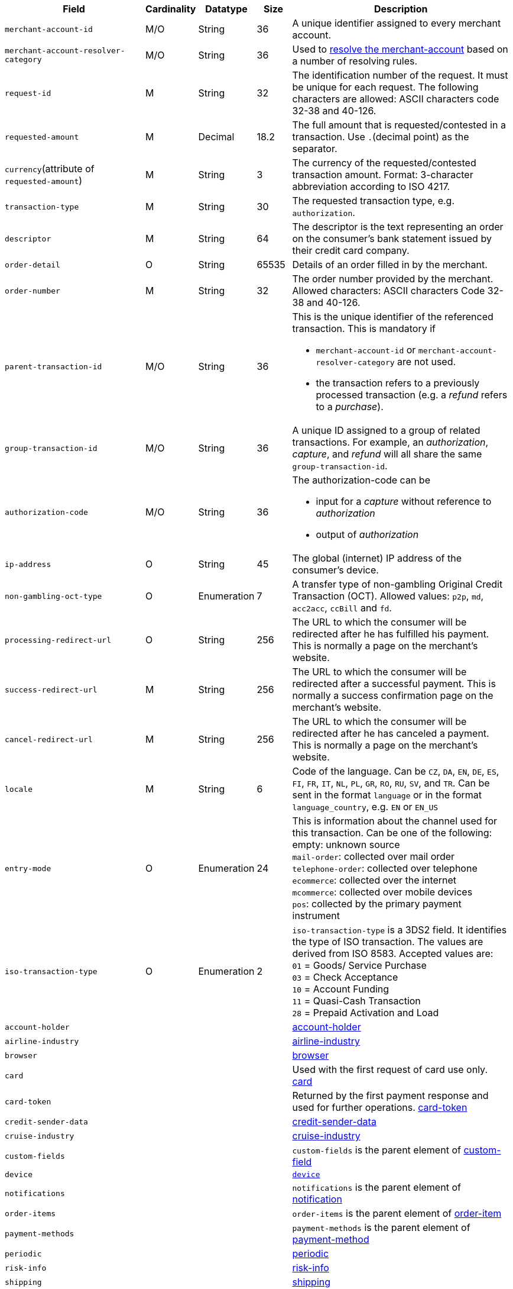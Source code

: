 [cols="30m,6,9,7,48a"]
|===
| Field | Cardinality | Datatype | Size | Description

|merchant-account-id 
|M/O 
|String 
|36 
|A unique identifier assigned to every merchant account.

|merchant-account-resolver-category 
|M/O 
|String 
|36 
|Used to <<GeneralPlatformFeatures_ResolverCategoryCode, resolve the merchant-account>> based on a number of resolving rules.

|request-id 
|M 
|String 
|32 
|The identification number of the request. It must be unique for each request. The following characters are allowed: ASCII characters code 32-38 and 40-126.

|requested-amount 
|M 
|Decimal 
|18.2 
|The full amount that is requested/contested in a transaction. Use ``.``(decimal point) as the separator.

a|``currency``(attribute of ``requested-amount``) 
|M 
|String 
|3 
|The currency of the requested/contested transaction amount. Format: 3-character abbreviation according to ISO 4217.

|transaction-type 
|M 
|String 
|30 
|The requested transaction type, e.g. ``authorization``.

|descriptor 
|M 
|String 
|64 
|The descriptor is the text representing an order on the consumer's bank statement issued by their credit card company. 

|order-detail 
|O 
|String 
|65535 
|Details of an order filled in by the merchant.

|order-number 
|M 
|String 
|32 
|The order number provided by the merchant. Allowed characters: ASCII characters Code 32-38 and 40-126.

|parent-transaction-id 
|M/O 
|String 
|36 
a|This is the unique identifier of the referenced transaction. This is mandatory if 

- ``merchant-account-id`` or ``merchant-account-resolver-category`` are not used.
- the transaction refers to a previously processed transaction (e.g. a _refund_ refers to a _purchase_).

|group-transaction-id 
|M/O 
|String 
|36 
|A unique ID assigned to a group of related transactions. For example, an _authorization_, _capture_, and _refund_ will all share the same ``group-transaction-id``.

|authorization-code 
|M/O 
|String 
|36 
a|The authorization-code can be

- input for a _capture_ without reference to _authorization_
- output of _authorization_
//-
//KKS: Follow up task: clarify use of field. output for or of authorization?

|ip-address 
|O 
|String 
|45 
|The global (internet) IP address of the consumer's device.

|non-gambling-oct-type 
|O 
|Enumeration 
|7 
|A transfer type of non-gambling Original Credit Transaction (OCT).
Allowed values: ``p2p``, ``md``, ``acc2acc``, ``ccBill`` and ``fd``.
//KKS: Follow up task: Provide a brief description for each of these values.

|processing-redirect-url 
|O 
|String 
|256 
|The URL to which the consumer will be redirected after he has fulfilled his payment. This is normally a page on the merchant's website.

|success-redirect-url 
|M 
|String 
|256 
|The URL to which the consumer will be redirected after a successful payment. This is normally a success confirmation page on the merchant's website.

|cancel-redirect-url 
|M 
|String 
|256 
|The URL to which the consumer will be redirected after he has canceled a payment. This is normally a page on the merchant's website.

|locale 
|M 
|String 
|6 
|Code of the language. Can be ``CZ``, ``DA``, ``EN``, ``DE``,
``ES``, ``FI``, ``FR``, ``IT``, ``NL``, ``PL``, ``GR``, ``RO``, ``RU``, ``SV``, and ``TR``.
Can be sent in the format ``language`` or in the format ``language_country``, e.g. ``EN`` or ``EN_US``
//KKS: Follow up task > Pattern for language/language_country. Check veracity of example!

|entry-mode 
|O 
|Enumeration 
|24 
|This is information about the channel used for this transaction.
Can be one of the following: +
empty: unknown source +
``mail-order``: collected over mail order +
``telephone-order``: collected over telephone +
``ecommerce``: collected over the internet +
``mcommerce``: collected over mobile devices +
``pos``: collected by the primary payment instrument

|iso-transaction-type 
|O 
|Enumeration 
|2 
| ``iso-transaction-type`` is a 3DS2 field. It identifies the type of ISO transaction. The values are derived from ISO 8583.
 Accepted values are: +
 ``01`` = Goods/ Service Purchase +
 ``03`` = Check Acceptance +
 ``10`` = Account Funding +
 ``11`` = Quasi-Cash Transaction +
 ``28`` = Prepaid Activation and Load
// Are we aware that we use "transaction type" here in a different context as we use it generally? This requires a more detailed explanation!
//KKS: rephrased it 

4+|account-holder 
| <<CC_Fields_xmlelements_request_accountholder, account-holder>>

4+|airline-industry 
| <<CC_Fields_xmlelements_request_airlineindustry, airline-industry>>

4+|browser 
|<<CC_Fields_xmlelements_request_browser, browser>>

4+|card 
|Used with the first request of card use only. <<CC_Fields_xmlelements_request_card, card>>

4+|card-token 
|Returned by the first payment response and used for further operations. <<CC_Fields_xmlelements_request_cardtoken, card-token>>

4+|credit-sender-data 
|<<CC_Fields_xmlelements_request_creditsenderdata, credit-sender-data>>

4+|cruise-industry 
|<<CC_Fields_xmlelements_request_cruiseindustry, cruise-industry>>

4+|custom-fields 
|``custom-fields`` is the parent element of <<CC_Fields_xmlelements_request_customfield, custom-field>>

4+|device 
| <<CC_Fields_xmlelements_request_device, ``device``>>

4+|notifications 
|``notifications`` is the parent element of <<CC_Fields_xmlelements_request_notification, notification>>

4+|order-items 
|``order-items`` is the parent element of <<CC_Fields_xmlelements_request_orderitem, order-item>>

4+|payment-methods 
| ``payment-methods`` is the parent element of <<CC_Fields_xmlelements_request_paymentmethod, payment-method>>

4+|periodic 
| <<CC_Fields_xmlelements_request_periodic, periodic>>
4+|risk-info 
| <<CC_Fields_xmlelements_request_riskinfo, risk-info>>

4+|shipping 
| <<CC_Fields_xmlelements_request_shipping, shipping>> 
4+|sub-merchant-info 
| <<CC_Fields_xmlelements_request_submerchantinfo, sub-merchant-info>>

4+|three-d 
| <<CC_Fields_xmlelements_request_threed, three-d>>
|===